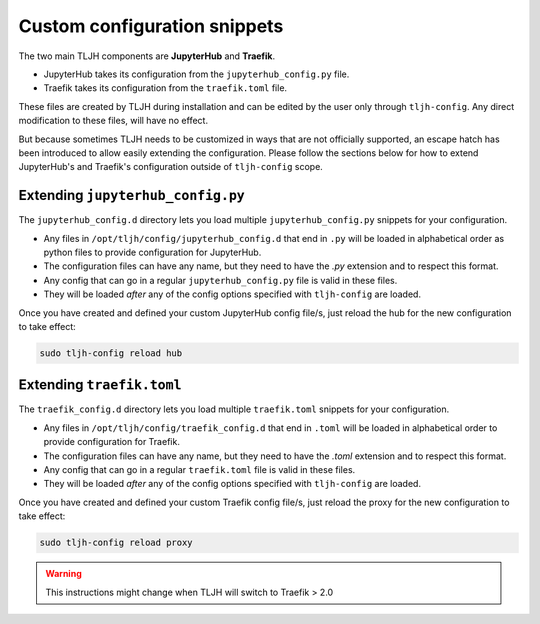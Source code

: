 .. _topic/escape-hatch:


=============================
Custom configuration snippets
=============================

The two main TLJH components are **JupyterHub** and **Traefik**.

* JupyterHub takes its configuration from the ``jupyterhub_config.py`` file.
* Traefik takes its configuration from the ``traefik.toml`` file.

These files are created by TLJH during installation and can be edited by the
user only through ``tljh-config``. Any direct modification to these files,
will have no effect.

But because sometimes TLJH needs to be customized in ways that are not officially
supported, an escape hatch has been introduced to allow easily extending the
configuration. Please follow the sections below for how to extend JupyterHub's
and Traefik's configuration outside of ``tljh-config`` scope.

Extending ``jupyterhub_config.py``
==================================

The ``jupyterhub_config.d`` directory lets you load multiple ``jupyterhub_config.py``
snippets for your configuration.

* 	Any files in ``/opt/tljh/config/jupyterhub_config.d`` that end in ``.py`` will
	be loaded in alphabetical order as python files to provide configuration for
	JupyterHub.
* 	The configuration files can have any name, but they need to have the `.py`
	extension and to respect this format.
* 	Any config that can go in a regular ``jupyterhub_config.py`` file is valid in
	these files.
* 	They will be loaded *after* any of the config options specified with ``tljh-config``
	are loaded.

Once you have created and defined your custom JupyterHub config file/s, just reload the
hub for the new configuration to take effect:

.. code-block:: bash

	sudo tljh-config reload hub


Extending ``traefik.toml``
==========================

The ``traefik_config.d`` directory lets you load multiple ``traefik.toml``
snippets for your configuration.

*	Any files in ``/opt/tljh/config/traefik_config.d`` that end in ``.toml`` will be
	loaded in alphabetical order to provide configuration for Traefik.
*	The configuration files can have any name, but they need to have the `.toml`
	extension and to respect this format.
*	Any config that can go in a regular ``traefik.toml`` file is valid in these files.
*	They will be loaded *after* any of the config options specified with ``tljh-config``
	are loaded.

Once you have created and defined your custom Traefik config file/s, just reload the
proxy for the new configuration to take effect:

.. code-block:: bash

	sudo tljh-config reload proxy

.. warning:: This instructions might change when TLJH will switch to Traefik > 2.0

